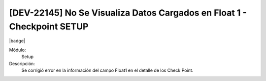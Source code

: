 [DEV-22145] No Se Visualiza Datos Cargados en Float 1 - Checkpoint SETUP
=========================================================================

|badge|

.. |badge| raw:: html
   
   <span style="background-color: #7c04de; color: white; padding: 4px 8px; border-radius: 4px;">Corrección</span>

Módulo: 
   Setup

Descripción: 
 Se corrigió error en la información del campo Float1 en el detalle de los Check Point.

.. versionchanged:: 10.230.0.0-LTS

